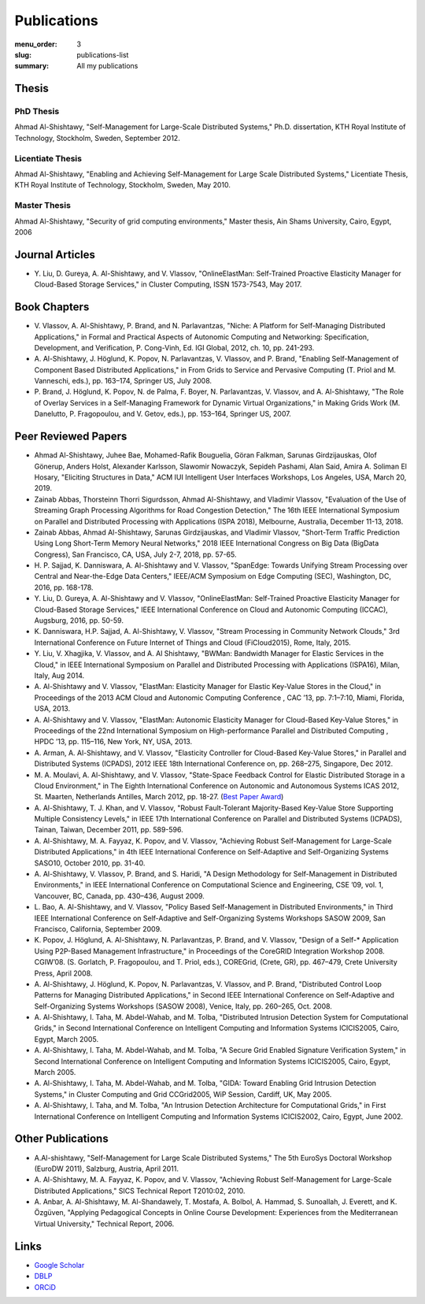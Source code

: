 ============
Publications
============

:menu_order: 3
:slug: publications-list
:summary: All my publications

.. role:: colortitle
    :class: colortitle


Thesis
======

PhD Thesis
----------

Ahmad Al-Shishtawy,  :colortitle:`"Self-Management for Large-Scale Distributed Systems,"` Ph.D. dissertation, KTH Royal Institute of
Technology, Stockholm, Sweden, September 2012. |PhD2012_pdf| |PhD2012_bib|

Licentiate Thesis
-----------------

Ahmad Al-Shishtawy, :colortitle:`"Enabling and Achieving Self-Management for Large Scale Distributed Systems,"` Licentiate Thesis,
KTH Royal Institute of Technology, Stockholm, Sweden, May 2010. |Lic2010_pdf| |Lic2010_sld| |Lic2010_bib|

Master Thesis
-------------

Ahmad Al-Shishtawy, :colortitle:`"Security of grid computing environments,"` Master thesis, Ain Shams University, Cairo, Egypt, 2006
|MSc2006_pdf| |MSc2006_sld| |MSc2006_bib|


Journal Articles
================

- Y. Liu, D. Gureya, A. Al-Shishtawy, and V. Vlassov, :colortitle:`"OnlineElastMan: Self-Trained Proactive Elasticity Manager for
  Cloud-Based Storage Services,"` in Cluster Computing, ISSN 1573-7543, May 2017. |CC2017_doi| |CC2017_pdf|
  |CC2017_bib|


Book Chapters
=============

- V. Vlassov, A. Al-Shishtawy, P. Brand, and N. Parlavantzas, :colortitle:`"Niche: A Platform for Self-Managing Distributed
  Applications,"` in Formal and Practical Aspects of Autonomic Computing and Networking: Specification, Development,
  and Verification, P. Cong-Vinh, Ed. IGI Global, 2012, ch. 10, pp. 241-293. |IGI2012_doi| |IGI2012_pdf| |IGI2012_bib|

- A. Al-Shishtawy, J. Höglund, K. Popov, N. Parlavantzas, V. Vlassov, and P. Brand, :colortitle:`"Enabling Self-Management of
  Component Based Distributed Applications,"` in From Grids to Service and Pervasive Computing (T. Priol and M.
  Vanneschi, eds.), pp. 163–174, Springer US, July 2008. |CGS08_doi| |CGS08_pdf| |CGS08_sld| |CGS08_bib|

- P. Brand, J. Höglund, K. Popov, N. de Palma, F. Boyer, N. Parlavantzas, V. Vlassov, and A. Al-Shishtawy, :colortitle:`"The Role
  of Overlay Services in a Self-Managing Framework for Dynamic Virtual Organizations,"` in Making Grids Work (M.
  Danelutto, P. Fragopoulou, and V. Getov, eds.), pp. 153–164, Springer US, 2007. |CGW07_doi| |CGW07_pdf| |CGW07_bib|


Peer Reviewed Papers
====================

- Ahmad Al-Shishtawy, Juhee Bae, Mohamed-Rafik Bouguelia, Göran Falkman, Sarunas Girdzijauskas, Olof Gönerup, Anders Holst, Alexander Karlsson, Slawomir Nowaczyk, Sepideh Pashami, Alan Said, Amira A. Soliman El Hosary,
  :colortitle:`"Eliciting Structures in Data,"` ACM IUI Intelligent User Interfaces Workshops, Los Angeles, USA, March 20, 2019. |IUIWS2019_pdf|

- Zainab Abbas, Thorsteinn Thorri Sigurdsson, Ahmad Al-Shishtawy, and Vladimir Vlassov,
  :colortitle:`"Evaluation of the Use of Streaming Graph Processing Algorithms for Road Congestion Detection,"`
  The 16th IEEE International Symposium on Parallel and Distributed Processing with Applications (ISPA 2018), Melbourne, Australia, December 11-13, 2018.
  |ISPA2018_doi| |ISPA2018_pdf| |ISPA2018_bib|

- Zainab Abbas, Ahmad Al-Shishtawy, Sarunas Girdzijauskas, and Vladimir Vlassov,
  :colortitle:`"Short-Term Traffic Prediction Using Long Short-Term Memory Neural Networks,"`
  2018 IEEE International Congress on Big Data (BigData Congress), San Francisco, CA, USA, July 2-7, 2018, pp. 57-65.
  |BDC2018_doi| |BDC2018_pdf| |BDC2018_sld| |BDC2018_bib|

- H. P. Sajjad, K. Danniswara, A. Al-Shishtawy and V. Vlassov, :colortitle:`"SpanEdge: Towards Unifying Stream Processing over
  Central and Near-the-Edge Data Centers,"` IEEE/ACM Symposium on Edge Computing (SEC), Washington, DC, 2016,
  pp. 168-178. |SEC2016_doi| |SEC2016_pdf| |SEC2016_sld| |SEC2016_bib|

- Y. Liu, D. Gureya, A. Al-Shishtawy and V. Vlassov, :colortitle:`"OnlineElastMan: Self-Trained Proactive Elasticity Manager for
  Cloud-Based Storage Services,"` IEEE International Conference on Cloud and Autonomic Computing (ICCAC), Augsburg,
  2016, pp. 50-59. |ICCAC2016_doi| |ICCAC2016_pdf| |ICCAC2016_bib|

- K. Danniswara, H.P. Sajjad, A. Al-Shishtawy, V. Vlassov, :colortitle:`"Stream Processing in Community Network Clouds,"` 3rd
  International Conference on Future Internet of Things and Cloud (FiCloud2015), Rome, Italy, 2015. |FiCloud2015_doi|
  |FiCloud2015_pdf| |FiCloud2015_bib|

- Y. Liu, V. Xhagjika, V. Vlassov, and A. Al Shishtawy, :colortitle:`"BWMan: Bandwidth Manager for Elastic Services in the
  Cloud,"` in IEEE International Symposium on Parallel and Distributed Processing with Applications (ISPA16), Milan,
  Italy, Aug 2014. |ISPA2014_doi| |ISPA2014_pdf| |ISPA2014_bib|

- A. Al-Shishtawy and V. Vlassov, :colortitle:`"ElastMan: Elasticity Manager for Elastic Key-Value Stores in the Cloud,"` in
  Proceedings of the 2013 ACM Cloud and Autonomic Computing Conference , CAC ’13, pp. 7:1–7:10, Miami, Florida, USA,
  2013. |CAC2013_doi| |CAC2013_pdf| |CAC2013_bib|

- A. Al-Shishtawy and V. Vlassov, :colortitle:`"ElastMan: Autonomic Elasticity Manager for Cloud-Based Key-Value Stores,"` in
  Proceedings of the 22nd International Symposium on High-performance Parallel and Distributed Computing , HPDC ’13, pp.
  115–116, New York, NY, USA, 2013. |HPDC2013_doi| |HPDC2013_pdf| |HPDC2013_bib| 

- A. Arman, A. Al-Shishtawy, and V. Vlassov, :colortitle:`"Elasticity Controller for Cloud-Based Key-Value Stores,"` in
  Parallel and Distributed Systems (ICPADS), 2012 IEEE 18th International Conference on, pp. 268–275, Singapore, Dec
  2012. |ICPADS2012_doi| |ICPADS2012_pdf| |ICPADS2012_bib|

- M. A. Moulavi, A. Al-Shishtawy, and V. Vlassov, :colortitle:`"State-Space Feedback Control for Elastic Distributed Storage in a
  Cloud Environment,"` in The Eighth International Conference on Autonomic and Autonomous Systems ICAS 2012, St.
  Maarten, Netherlands Antilles, March 2012, pp. 18-27. (`Best Paper Award
  <{static}/pdfs/awards/ICAS2012Award.pdf>`_) |ICAS2012_pdf| |ICAS2012_sld| |ICAS2012_bib|

- A. Al-Shishtawy, T. J. Khan, and V. Vlassov, :colortitle:`"Robust Fault-Tolerant Majority-Based Key-Value Store Supporting
  Multiple Consistency Levels,"` in IEEE 17th International Conference on Parallel and Distributed Systems (ICPADS),
  Tainan, Taiwan, December 2011, pp. 589-596. |ICPADS2011_doi| |ICPADS2011_pdf| |ICPADS2011_sld| |ICPADS2011_bib|

- A. Al-Shishtawy, M. A. Fayyaz, K. Popov, and V. Vlassov, :colortitle:`"Achieving Robust Self-Management for Large-Scale
  Distributed Applications,"` in 4th IEEE International Conference on Self-Adaptive and Self-Organizing Systems SASO10,
  October 2010, pp. 31-40. |SASO10_doi| |SASO10_pdf| |SASO10_sld| |SASO10_bib|

- A. Al-Shishtawy, V. Vlassov, P. Brand, and S. Haridi, :colortitle:`"A Design Methodology for Self-Management in Distributed
  Environments,"` in IEEE International Conference on Computational Science and Engineering, CSE ’09, vol. 1,
  Vancouver, BC, Canada, pp. 430–436, August 2009. |CSE09_doi| |CSE09_pdf| |CSE09_sld| |CSE09_bib|

- L. Bao, A. Al-Shishtawy, and V. Vlassov, :colortitle:`"Policy Based Self-Management in Distributed Environments,"` in Third IEEE
  International Conference on Self-Adaptive and Self-Organizing Systems Workshops SASOW 2009, San Francisco, California,
  September 2009. |SASOW09_doi| |SASOW09_pdf| |SASOW09_bib|


- K. Popov, J. Höglund, A. Al-Shishtawy, N. Parlavantzas, P. Brand, and V. Vlassov, :colortitle:`"Design of a Self-* Application
  Using P2P-Based Management Infrastructure,"` in Proceedings of the CoreGRID Integration Workshop 2008. CGIW’08. (S.
  Gorlatch, P. Fragopoulou, and T. Priol, eds.), COREGrid, (Crete, GR), pp. 467–479, Crete University Press, April 2008.
  |CGIW08_pdf| |CGIW08_bib|

- A. Al-Shishtawy, J. Höglund, K. Popov, N. Parlavantzas, V. Vlassov, and P. Brand, :colortitle:`"Distributed Control Loop Patterns
  for Managing Distributed Applications,"` in Second IEEE International Conference on Self-Adaptive and Self-Organizing
  Systems Workshops (SASOW 2008), Venice, Italy, pp. 260–265, Oct. 2008. |SASOW08_doi| |SASOW08_pdf| |SASOW08_sld|
  |SASOW08_bib|

- A. Al-Shishtawy, I. Taha, M. Abdel-Wahab, and M. Tolba, :colortitle:`"Distributed Intrusion Detection System for Computational
  Grids,"` in Second International Conference on Intelligent Computing and Information Systems ICICIS2005, Cairo,
  Egypt, March 2005. |ICICIS2005_GIDA_pdf| |ICICIS2005_GIDA_sld| |ICICIS2005_GIDA_bib|

- A. Al-Shishtawy, I. Taha, M. Abdel-Wahab, and M. Tolba, :colortitle:`"A Secure Grid Enabled Signature Verification System,"` in
  Second International Conference on Intelligent Computing and Information Systems ICICIS2005, Cairo, Egypt, March 2005.
  |ICICIS2005_Grid_pdf| |ICICIS2005_Grid_sld| |ICICIS2005_Grid_bib|

- A. Al-Shishtawy, I. Taha, M. Abdel-Wahab, and M. Tolba, :colortitle:`"GIDA: Toward Enabling Grid Intrusion Detection Systems,"`
  in Cluster Computing and Grid CCGrid2005, WiP Session, Cardiff, UK, May 2005. |CCG2005_pdf| |CCG2005_bib|

- A. Al-Shishtawy, I. Taha, and M. Tolba, :colortitle:`"An Intrusion Detection Architecture for Computational Grids,"` in First
  International Conference on Intelligent Computing and Information Systems ICICIS2002, Cairo, Egypt, June 2002.
  |ICICIS2002_pdf| |ICICIS2002_sld| |ICICIS2002_bib|


Other Publications
==================

- A.Al-shishtawy, :colortitle:`"Self-Management for Large Scale Distributed Systems,"` The 5th EuroSys Doctoral Workshop (EuroDW
  2011), Salzburg, Austria, April 2011. |EuroSysDW2011_pdf| |EuroSysDW2011_sld|

- A. Al-Shishtawy, M. A. Fayyaz, K. Popov, and V. Vlassov, :colortitle:`"Achieving Robust Self-Management for Large-Scale
  Distributed Applications,"` SICS Technical Report T2010:02, 2010. |T2010_02_pdf| |T2010_02_bib|

- A. Anbar, A. Al-Shishtawy, M. Al-Shandawely, T. Mostafa, A. Bolbol, A. Hammad, S. Sunoallah, J. Everett, and K.
  Özgüven, :colortitle:`"Applying Pedagogical Concepts in Online Course Development: Experiences from the Mediterranean Virtual
  University,"` Technical Report, 2006. |MVU2006_pdf|


Links
=====

- `Google Scholar`_
- DBLP_
- ORCiD_

.. _Google Scholar: https://scholar.google.com/citations?user=-6D0NFoAAAAJ&hl=en

.. _DBLP: http://dblp.uni-trier.de/pers/hd/a/Al=Shishtawy:Ahmad.html

.. _ORCiD: http://orcid.org/0000-0002-9546-4937





.. |PhD2012_pdf| image:: {static}/images/pdf.png
    :alt: pdf
    :height: 1em
    :target: {static}/pdfs/publications/PhD2012_Ahmad_Al-Shishtawy.pdf
.. |PhD2012_sld| image:: {static}/images/slides.png
    :alt: slides
    :height: 1em
    :target: {static}/pdfs/publications/PhD2012_Ahmad_Al-Shishtawy_Slides.pdf
.. |PhD2012_bib| image:: {static}/images/bibtex.png
    :alt: bibtex
    :height: 1em
    :target: {static}/pdfs/publications/PhD2012_Ahmad_Al-Shishtawy.bib



.. |Lic2010_pdf| image:: {static}/images/pdf.png
    :alt: pdf
    :height: 1em
    :target: {static}/pdfs/publications/Lic2010_Ahmad_Al-Shishtawy.pdf
.. |Lic2010_sld| image:: {static}/images/slides.png
    :alt: slides
    :height: 1em
    :target: {static}/pdfs/publications/Lic2010_Ahmad_Al-Shishtawy_Slides.pdf
.. |Lic2010_bib| image:: {static}/images/bibtex.png
    :alt: bibtex
    :height: 1em
    :target: {static}/pdfs/publications/Lic2010_Ahmad_Al-Shishtawy.bib


.. |MSc2006_pdf| image:: {static}/images/pdf.png
    :alt: pdf
    :height: 1em
    :target: {static}/pdfs/publications/MSc2006_Ahmad-Al-Shishtawy.pdf
.. |MSc2006_sld| image:: {static}/images/slides.png
    :alt: slides
    :height: 1em
    :target: {static}/pdfs/publications/MSc2006_Ahmad-Al-Shishtawy.ppt
.. |MSc2006_bib| image:: {static}/images/bibtex.png
    :alt: bibtex
    :height: 1em
    :target: {static}/pdfs/publications/MSc2006_Ahmad-Al-Shishtawy.bib



.. |CC2017_doi| image:: {static}/images/doi.png
    :alt: 10.1007/s10586-017-0899-z
    :height: 1em
    :target: https://doi.org/10.1007/s10586-017-0899-z
.. |CC2017_pdf| image:: {static}/images/pdf.png
    :alt: pdf
    :height: 1em
    :target: {static}/pdfs/publications/CC2017_OnlineElastMan.pdf
.. |CC2017_bib| image:: {static}/images/bibtex.png
    :alt: bibtex
    :height: 1em
    :target: {static}/pdfs/publications/CC2017_OnlineElastMan.bib


.. ======================================================
.. Papers


.. |IUIWS2019_doi| image:: {static}/images/doi.png
    :alt: 10.1109/BDCloud.2018.00148
    :height: 1em
    :target: https://doi.org/10.1109/BDCloud.2018.00148
.. |IUIWS2019_pdf| image:: {static}/images/pdf.png
    :alt: pdf
    :height: 1em
    :target: {static}/pdfs/publications/IUI19WS-UIBK-4.pdf
.. |IUIWS2019_bib| image:: {static}/images/bibtex.png
    :alt: bibtex
    :height: 1em
    :target: {static}/pdfs/publications/ISPA2018_Road_Congestion_Detection.bib

.. |ISPA2018_doi| image:: {static}/images/doi.png
    :alt: 10.1109/BDCloud.2018.00148
    :height: 1em
    :target: https://doi.org/10.1109/BDCloud.2018.00148
.. |ISPA2018_pdf| image:: {static}/images/pdf.png
    :alt: pdf
    :height: 1em
    :target: {static}/pdfs/publications/ISPA2018_Road_Congestion_Detection.pdf
.. |ISPA2018_bib| image:: {static}/images/bibtex.png
    :alt: bibtex
    :height: 1em
    :target: {static}/pdfs/publications/ISPA2018_Road_Congestion_Detection.bib



.. |BDC2018_doi| image:: {static}/images/doi.png
    :alt: 10.1109/BigDataCongress.2018.00015
    :height: 1em
    :target: https://doi.org/10.1109/BigDataCongress.2018.00015
.. |BDC2018_pdf| image:: {static}/images/pdf.png
    :alt: pdf
    :height: 1em
    :target: {static}/pdfs/publications/BDC2018_Short-Term_Traffic_Prediction_Using_LSTM.pdf
.. |BDC2018_sld| image:: {static}/images/slides.png
    :alt: slides
    :height: 1em
    :target: https://docs.google.com/presentation/d/1Wnue5mrjzvdp-zm-NsnkDB4DEdsj4nEy0v-RqsaWXlQ/edit?usp=sharing
.. |BDC2018_bib| image:: {static}/images/bibtex.png
    :alt: bibtex
    :height: 1em
    :target: {static}/pdfs/publications/BDC2018_Short-Term_Traffic_Prediction_Using_LSTM.bib


.. |SEC2016_doi| image:: {static}/images/doi.png
    :alt: 10.1109/SEC.2016.17
    :height: 1em
    :target: http://dx.doi.org/10.1109/SEC.2016.17
.. |SEC2016_pdf| image:: {static}/images/pdf.png
    :alt: pdf
    :height: 1em
    :target: {static}/pdfs/publications/SEC2016_SpanEdge.pdf
.. |SEC2016_sld| image:: {static}/images/slides.png
    :alt: slides
    :height: 1em
    :target: {static}/pdfs/publications/SEC2016_SpanEdge_Slides.pdf
.. |SEC2016_bib| image:: {static}/images/bibtex.png
    :alt: bibtex
    :height: 1em
    :target: {static}/pdfs/publications/SEC2016_SpanEdge.bib

.. |ICCAC2016_doi| image:: {static}/images/doi.png
    :alt: 10.1109/ICCAC.2016.11
    :height: 1em
    :target: http://dx.doi.org/10.1109/ICCAC.2016.11
.. |ICCAC2016_pdf| image:: {static}/images/pdf.png
    :alt: pdf
    :height: 1em
    :target: {static}/pdfs/publications/ICCAC2016_OnlineElastMan.pdf
.. |ICCAC2016_bib| image:: {static}/images/bibtex.png
    :alt: bibtex
    :height: 1em
    :target: {static}/pdfs/publications/ICCAC2016_OnlineElastMan.bib


.. |FiCloud2015_doi| image:: {static}/images/doi.png
    :alt: 10.1109/FiCloud.2015.95
    :height: 1em
    :target: http://dx.doi.org/10.1109/FiCloud.2015.95
.. |FiCloud2015_pdf| image:: {static}/images/pdf.png
    :alt: pdf
    :height: 1em
    :target: {static}/pdfs/publications/FiCloud2015_Stream_Processing_Community_Clouds.pdf
.. |FiCloud2015_bib| image:: {static}/images/bibtex.png
    :alt: bibtex
    :height: 1em
    :target: {static}/pdfs/publications/FiCloud2015_Stream_Processing_Community_Clouds.bib


.. |ISPA2014_doi| image:: {static}/images/doi.png
    :alt: 10.1109/ISPA.2014.37
    :height: 1em
    :target: http://dx.doi.org/10.1109/ISPA.2014.37
.. |ISPA2014_pdf| image:: {static}/images/pdf.png
    :alt: pdf
    :height: 1em
    :target: {static}/pdfs/publications/ISPA2014_BWMan.pdf
.. |ISPA2014_bib| image:: {static}/images/bibtex.png
    :alt: bibtex
    :height: 1em
    :target: {static}/pdfs/publications/ISPA2014_BWMan.bib


.. |CAC2013_doi| image:: {static}/images/doi.png
    :alt: 10.1145/2494621.2494630
    :height: 1em
    :target: https://doi.org/10.1145/2494621.2494630
.. |CAC2013_pdf| image:: {static}/images/pdf.png
    :alt: pdf
    :height: 1em
    :target: {static}/pdfs/publications/CAC2013_ElastMan.pdf
.. |CAC2013_sld| image:: {static}/images/slides.png
    :alt: slides
    :height: 1em
    :target: {static}/pdfs/publications/CAC2013_ElastMan_Slides.pdf
.. |CAC2013_bib| image:: {static}/images/bibtex.png
    :alt: bibtex
    :height: 1em
    :target: {static}/pdfs/publications/CAC2013_ElastMan.bib



.. |HPDC2013_doi| image:: {static}/images/doi.png
    :alt: 10.1145/2462902.2462925
    :height: 1em
    :target: https://doi.org/10.1145/2493123.2462925
.. |HPDC2013_pdf| image:: {static}/images/pdf.png
    :alt: pdf
    :height: 1em
    :target: {static}/pdfs/publications/HPDC2013_ElastMan.pdf
.. |HPDC2013_sld| image:: {static}/images/slides.png
    :alt: slides
    :height: 1em
    :target: {static}/pdfs/publications/HPDC2013_ElastMan_Slides.pdf
.. |HPDC2013_bib| image:: {static}/images/bibtex.png
    :alt: bibtex
    :height: 1em
    :target: {static}/pdfs/publications/HPDC2013_ElastMan.bib




.. |ICPADS2012_doi| image:: {static}/images/doi.png
    :alt: 10.1109/ICPADS.2012.45
    :height: 1em
    :target: https://doi.org/10.1109/ICPADS.2012.45
.. |ICPADS2012_pdf| image:: {static}/images/pdf.png
    :alt: pdf
    :height: 1em
    :target: {static}/pdfs/publications/ICPADS2012_Arman.pdf
.. |ICPADS2012_sld| image:: {static}/images/slides.png
    :alt: slides
    :height: 1em
    :target: {static}/pdfs/publications/ICPADS2012_Arman_Slides.pdf
.. |ICPADS2012_bib| image:: {static}/images/bibtex.png
    :alt: bibtex
    :height: 1em
    :target: {static}/pdfs/publications/ICPADS2012_Arman.bib




.. |IGI2012_doi| image:: {static}/images/doi.png
    :alt: 10.4018/978-1-60960-845-3.ch010
    :height: 1em
    :target: https://doi.org/10.4018/978-1-60960-845-3.ch010
.. |IGI2012_pdf| image:: {static}/images/pdf.png
    :alt: pdf
    :height: 1em
    :target: {static}/pdfs/publications/IGI2012_NicheBookChapter.pdf
.. |IGI2012_bib| image:: {static}/images/bibtex.png
    :alt: bibtex
    :height: 1em
    :target: {static}/pdfs/publications/IGI2012_NicheBookChapter.bib



.. |ICAS2012_pdf| image:: {static}/images/pdf.png
    :alt: pdf
    :height: 1em
    :target: {static}/pdfs/publications/ICAS2012_StateSpace.pdf
.. |ICAS2012_sld| image:: {static}/images/slides.png
    :alt: slides
    :height: 1em
    :target: {static}/pdfs/publications/ICAS2012_StateSpace_Slides.pdf
.. |ICAS2012_bib| image:: {static}/images/bibtex.png
    :alt: bibtex
    :height: 1em
    :target: {static}/pdfs/publications/ICAS2012_StateSpace.bib



.. |ICPADS2011_doi| image:: {static}/images/doi.png
    :alt: 10.1109/ICPADS.2011.110
    :height: 1em
    :target: https://doi.org/10.1109/ICPADS.2011.110
.. |ICPADS2011_pdf| image:: {static}/images/pdf.png
    :alt: pdf
    :height: 1em
    :target: {static}/pdfs/publications/ICPADS2011_MajorityBasedKeyValueStore.pdf
.. |ICPADS2011_sld| image:: {static}/images/slides.png
    :alt: slides
    :height: 1em
    :target: {static}/pdfs/publications/ICPADS2011_MajorityBasedKeyValueStore.pptx
.. |ICPADS2011_bib| image:: {static}/images/bibtex.png
    :alt: bibtex
    :height: 1em
    :target: {static}/pdfs/publications/ICPADS2011_MajorityBasedKeyValueStore.bib


.. |SASO10_doi| image:: {static}/images/doi.png
    :alt: 10.1109/SASO.2010.42
    :height: 1em
    :target: https://doi.org/10.1109/SASO.2010.42
.. |SASO10_pdf| image:: {static}/images/pdf.png
    :alt: pdf
    :height: 1em
    :target: {static}/pdfs/publications/SASO10_Robust_Self-Management.pdf
.. |SASO10_sld| image:: {static}/images/slides.png
    :alt: slides
    :height: 1em
    :target: {static}/pdfs/publications/SASO10_Robust_Self-Management_Slides.pdf
.. |SASO10_bib| image:: {static}/images/bibtex.png
    :alt: bibtex
    :height: 1em
    :target: {static}/pdfs/publications/SASO10_Robust_Self-Management.bib


.. |CSE09_doi| image:: {static}/images/doi.png
    :alt: 10.1109/CSE.2009.301
    :height: 1em
    :target: https://doi.org/10.1109/CSE.2009.301
.. |CSE09_pdf| image:: {static}/images/pdf.png
    :alt: pdf
    :height: 1em
    :target: {static}/pdfs/publications/CSE09_Design_Methodology_for_Self-Management.pdf
.. |CSE09_sld| image:: {static}/images/slides.png
    :alt: slides
    :height: 1em
    :target: {static}/pdfs/publications/CSE09_Design_Methodology_for_Self-Management_Slides.pdf
.. |CSE09_bib| image:: {static}/images/bibtex.png
    :alt: bibtex
    :height: 1em
    :target: {static}/pdfs/publications/CSE09_Design_Methodology_for_Self-Management.bib



.. |CGS08_doi| image:: {static}/images/doi.png
    :alt: 10.1007/978-0-387-09455-7_12
    :height: 1em
    :target: https://doi.org/10.1007/978-0-387-09455-7_12
.. |CGS08_pdf| image:: {static}/images/pdf.png
    :alt: pdf
    :height: 1em
    :target: {static}/pdfs/publications/CGS08_Enabling_Self-Management_of_Component_Based_Distributed_Applications.pdf
.. |CGS08_sld| image:: {static}/images/slides.png
    :alt: slides
    :height: 1em
    :target: {static}/pdfs/publications/CGS08_Enabling_Self-Management_of_Component_Based_Distributed_Applications.ppt
.. |CGS08_bib| image:: {static}/images/bibtex.png
    :alt: bibtex
    :height: 1em
    :target: {static}/pdfs/publications/CGS08_Enabling_Self-Management_of_Component_Based_Distributed_Applications.bib



.. |SASOW09_doi| image:: {static}/images/doi.png
    :alt: 10.1109/SASOW.2010.72
    :height: 1em
    :target: https://doi.org/10.1109/SASOW.2010.72
.. |SASOW09_pdf| image:: {static}/images/pdf.png
    :alt: pdf
    :height: 1em
    :target: {static}/pdfs/publications/SASOW09_Policy_Based_Self-Management.pdf
.. |SASOW09_bib| image:: {static}/images/bibtex.png
    :alt: bibtex
    :height: 1em
    :target: {static}/pdfs/publications/SASOW09_Policy_Based_Self-Management.bib



.. |CGW07_doi| image:: {static}/images/doi.png
    :alt: 10.1007/978-0-387-78448-9_12
    :height: 1em
    :target: https://doi.org/10.1007/978-0-387-78448-9_12
.. |CGW07_pdf| image:: {static}/images/pdf.png
    :alt: pdf
    :height: 1em
    :target: {static}/pdfs/publications/CGW07_The_Role_of_Overlay_Services.pdf
.. |CGW07_bib| image:: {static}/images/bibtex.png
    :alt: bibtex
    :height: 1em
    :target: {static}/pdfs/publications/CGW07_The_Role_of_Overlay_Services.bib



.. |CGIW08_pdf| image:: {static}/images/pdf.png
    :alt: pdf
    :height: 1em
    :target: {static}/pdfs/publications/CGIW08_P2P-Based_Management.pdf
.. |CGIW08_bib| image:: {static}/images/bibtex.png
    :alt: bibtex
    :height: 1em
    :target: {static}/pdfs/publications/CGIW08_P2P-Based_Management.bib



.. |SASOW08_doi| image:: {static}/images/doi.png
    :alt: 10.1109/SASOW.2008.57
    :height: 1em
    :target: https://doi.org/10.1109/SASOW.2008.57
.. |SASOW08_pdf| image:: {static}/images/pdf.png
    :alt: pdf
    :height: 1em
    :target: {static}/pdfs/publications/SASOW08_Distributed_Control_Loop_Patterns.pdf
.. |SASOW08_sld| image:: {static}/images/slides.png
    :alt: slides
    :height: 1em
    :target: {static}/pdfs/publications/SASOW08_Distributed_Control_Loop_Patterns_Slides.pdf
.. |SASOW08_bib| image:: {static}/images/bibtex.png
    :alt: bibtex
    :height: 1em
    :target: {static}/pdfs/publications/SASOW08_Distributed_Control_Loop_Patterns.bib


.. |ICICIS2005_GIDA_pdf| image:: {static}/images/pdf.png
    :alt: pdf
    :height: 1em
    :target: {static}/pdfs/publications/ICICIS2005_GIDA.pdf
.. |ICICIS2005_GIDA_sld| image:: {static}/images/slides.png
    :alt: slides
    :height: 1em
    :target: {static}/pdfs/publications/ICICIS2005_GIDA.ppt
.. |ICICIS2005_GIDA_bib| image:: {static}/images/bibtex.png
    :alt: bibtex
    :height: 1em
    :target: {static}/pdfs/publications/ICICIS2005_GIDA.bib


.. |ICICIS2005_Grid_pdf| image:: {static}/images/pdf.png
    :alt: pdf
    :height: 1em
    :target: {static}/pdfs/publications/ICICIS2005_Grid.pdf
.. |ICICIS2005_Grid_sld| image:: {static}/images/slides.png
    :alt: slides
    :height: 1em
    :target: {static}/pdfs/publications/ICICIS2005_Grid.ppt
.. |ICICIS2005_Grid_bib| image:: {static}/images/bibtex.png
    :alt: bibtex
    :height: 1em
    :target: {static}/pdfs/publications/ICICIS2005_Grid.bib


.. |CCG2005_pdf| image:: {static}/images/pdf.png
    :alt: pdf
    :height: 1em
    :target: {static}/pdfs/publications/CCGrid2005_WiP.pdf
.. |CCG2005_bib| image:: {static}/images/bibtex.png
    :alt: bibtex
    :height: 1em
    :target: {static}/pdfs/publications/CCGrid2005_WiP.bib


.. |ICICIS2002_pdf| image:: {static}/images/pdf.png
    :alt: pdf
    :height: 1em
    :target: {static}/pdfs/publications/ ICICIS2002_GIDA.pdf
.. |ICICIS2002_sld| image:: {static}/images/slides.png
    :alt: slides
    :height: 1em
    :target: {static}/pdfs/publications/ ICICIS2002_GIDA.ppt
.. |ICICIS2002_bib| image:: {static}/images/bibtex.png
    :alt: bibtex
    :height: 1em
    :target: {static}/pdfs/publications/ ICICIS2002_GIDA.bib


.. |EuroSysDW2011_pdf| image:: {static}/images/pdf.png
    :alt: pdf
    :height: 1em
    :target: {static}/pdfs/publications/EuroSysDW2011_Ahmad_Al-Shishtawy_Postar.pdf
.. |EuroSysDW2011_sld| image:: {static}/images/slides.png
    :alt: slides
    :height: 1em
    :target: {static}/pdfs/publications/EuroSysDW2011_Ahmad_Al-Shishtawy_Slides.pdf


.. |T2010_02_pdf| image:: {static}/images/pdf.png
    :alt: pdf
    :height: 1em
    :target: {static}/pdfs/publications/T2010-02_SICS_Technical_Report.pdf
.. |T2010_02_bib| image:: {static}/images/bibtex.png
    :alt: bibtex
    :height: 1em
    :target: {static}/pdfs/publications/T2010-02_SICS_Technical_Report.bib


.. |MVU2006_pdf| image:: {static}/images/pdf.png
    :alt: pdf
    :height: 1em
    :target: {static}/pdfs/publications/MVU2006_Applying_Pedagogical_Concepts.pdf


.. ==========================
.. |_doi| image:: {static}/images/doi.png
    :alt:
    :height: 1em
    :target: https://doi.org/
.. |_pdf| image:: {static}/images/pdf.png
    :alt: pdf
    :height: 1em
    :target: {static}/pdfs/publications/.pdf
.. |_sld| image:: {static}/images/slides.png
    :alt: slides
    :height: 1em
    :target: {static}/pdfs/publications/_Slides.pdf
.. |_bib| image:: {static}/images/bibtex.png
    :alt: bibtex
    :height: 1em
    :target: {static}/pdfs/publications/.bib
